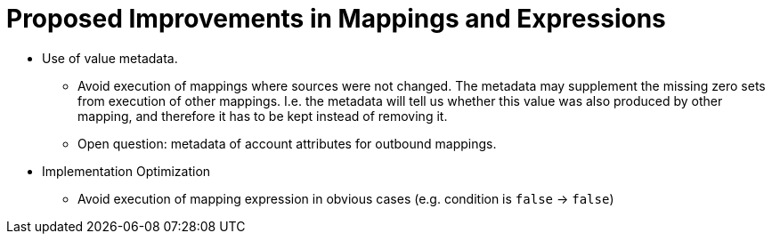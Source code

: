 = Proposed Improvements in Mappings and Expressions
:page-nav-title: Proposed Improvements

* Use of value metadata.

** Avoid execution of mappings where sources were not changed.
The metadata may supplement the missing zero sets from execution of other mappings.
I.e. the metadata will tell us whether this value was also produced by other mapping, and therefore it has to be kept instead of removing it.

** Open question: metadata of account attributes for outbound mappings.

* Implementation Optimization

** Avoid execution of mapping expression in obvious cases (e.g. condition is `false` -> `false`)
